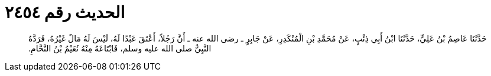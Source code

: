 
= الحديث رقم ٢٤٥٤

[quote.hadith]
حَدَّثَنَا عَاصِمُ بْنُ عَلِيٍّ، حَدَّثَنَا ابْنُ أَبِي ذِئْبٍ، عَنْ مُحَمَّدِ بْنِ الْمُنْكَدِرِ، عَنْ جَابِرٍ ـ رضى الله عنه ـ أَنَّ رَجُلاً، أَعْتَقَ عَبْدًا لَهُ، لَيْسَ لَهُ مَالٌ غَيْرُهُ، فَرَدَّهُ النَّبِيُّ صلى الله عليه وسلم، فَابْتَاعَهُ مِنْهُ نُعَيْمُ بْنُ النَّحَّامِ‏.‏